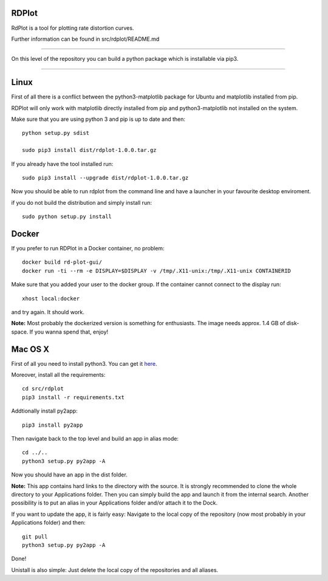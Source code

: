 RDPlot
=======================

RdPlot is a tool for plotting rate distortion curves.  

Further information can be found in src/rdplot/README.md

----

On this level of the repository you can build a python package which is 
installable via pip3.

----

Linux
=======================

First of all there is a conflict between the python3-matplotlib package for
Ubuntu and matplotlib installed from pip. 

RDPlot will only work with matplotlib
directly installed from pip and python3-matplotlib not installed on the system.

Make sure that you are using python 3 and pip is up to date and then::

    python setup.py sdist
     
    sudo pip3 install dist/rdplot-1.0.0.tar.gz 
    
If you already have the tool installed run::

     sudo pip3 install --upgrade dist/rdplot-1.0.0.tar.gz 
     
     
Now you should be able to run rdplot from the command line and have a
launcher in your favourite desktop enviroment.

if you do not build the distribution and simply install run::
    
    sudo python setup.py install
    
Docker
=======================
If you prefer to run RDPlot in a Docker container, no problem::
    
    docker build rd-plot-gui/
    docker run -ti --rm -e DISPLAY=$DISPLAY -v /tmp/.X11-unix:/tmp/.X11-unix CONTAINERID
    
Make sure that you added your user to the docker group. If the container cannot connect to the display run::
    
    xhost local:docker
    
and try again. It should work.

**Note:** Most probably the dockerized version is something for enthusiasts. 
The image needs approx. 1.4 GB of disk-space. If you wanna spend that, enjoy!

Mac OS X
=======================

First of all you need to install python3.
You can get it `here  
<https://www.python.org/downloads/>`_. 

Moreover, install all the requirements::
    
    cd src/rdplot
    pip3 install -r requirements.txt

Addtionally install py2app::
    
    pip3 install py2app

Then navigate back to the top level and build an app in alias mode::
    
    cd ../..
    python3 setup.py py2app -A
    
Now you should have an app in the dist folder.

**Note:** This app contains hard links to the directory with the source.
It is strongly recommended to clone the whole directory to your Applications folder.
Then you can simply build the app and launch it from the internal search.
Another possibility is to put an alias in your Applications folder and/or attach it to the Dock.

If you want to update the app, it is fairly easy:
Navigate to the local copy of the repository (now most probably in your Applications folder) and then::

    git pull
    python3 setup.py py2app -A
    
Done!

Unistall is also simple: Just delete the local copy of the repositories and all aliases.
    




